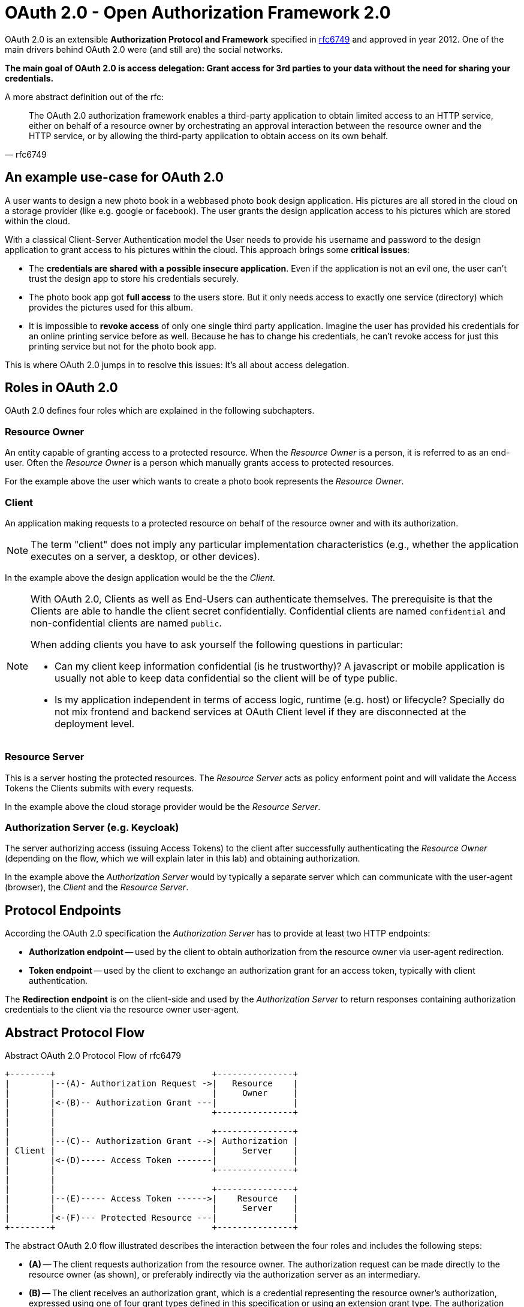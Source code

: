 = OAuth 2.0 - Open Authorization Framework 2.0

OAuth 2.0 is an extensible *Authorization Protocol and Framework* specified in link:https://tools.ietf.org/html/rfc6749[rfc6749] and approved in year 2012. One of the main drivers behind OAuth 2.0 were (and still are) the social networks.

*The main goal of OAuth 2.0 is access delegation: Grant access for 3rd parties to your data without the need for sharing your credentials.*

A more abstract definition out of the rfc:
[quote, rfc6749]
____
The OAuth 2.0 authorization framework enables a third-party application to obtain limited access to an HTTP service, either on behalf of a resource owner by orchestrating an approval interaction between the resource owner and the HTTP service, or by allowing the third-party application to obtain access on its own behalf.
____


== An example use-case for OAuth 2.0
A user wants to design a new photo book in a webbased photo book design application. His pictures are all stored in the cloud on a storage provider (like e.g. google or facebook). The user grants the design application access to his pictures which are stored within the cloud.

With a classical Client-Server Authentication model the User needs to provide his username and password to the design application to grant access to his pictures within the cloud. This approach brings some *critical issues*:

* The *credentials are shared with a possible insecure application*. Even if the application is not an evil one, the user can't trust the design app to store his credentials securely.
* The photo book app got *full access* to the users store. But it only needs access to exactly one service (directory) which provides the pictures used for this album.
* It is impossible to *revoke access* of only one single third party application. Imagine the user has provided his credentials for an online printing service before as well. Because he has to change his credentials, he can't revoke access for just this printing service but not for the photo book app.

This is where OAuth 2.0 jumps in to resolve this issues: It's all about access delegation.


== Roles in OAuth 2.0
OAuth 2.0 defines four roles which are explained in the following subchapters.


=== Resource Owner
An entity capable of granting access to a protected resource. When the _Resource Owner_ is a person, it is referred to as an end-user. Often the _Resource Owner_ is a person which manually grants access to protected resources.

For the example above the user which wants to create a photo book represents the _Resource Owner_.

=== Client
An application making requests to a protected resource on behalf of the resource owner and with its authorization. 

[NOTE]
====
The term "client" does not imply any particular implementation characteristics (e.g., whether the application executes on a server, a desktop, or other devices).
====

In the example above the design application would be the the _Client_.

[NOTE]
====
With OAuth 2.0, Clients as well as End-Users can authenticate themselves. The prerequisite is that the Clients are able to handle the client secret confidentially. Confidential clients are named `confidential` and non-confidential clients are named `public`.

When adding clients you have to ask yourself the following questions in particular:

* Can my client keep information confidential (is he trustworthy)? A javascript or mobile application is usually not able to keep data confidential so the client will be of type public.
* Is my application independent in terms of access logic, runtime (e.g. host) or lifecycle? Specially do not mix frontend and backend services at OAuth Client level if they are disconnected at the deployment level.
====


=== Resource Server
This is a server hosting the protected resources. The _Resource Server_ acts as policy enforment point and will validate the Access Tokens the Clients submits with every requests.

In the example above the cloud storage provider would be the _Resource Server_.


=== Authorization Server (e.g. Keycloak)
The server authorizing access (issuing Access Tokens) to the client after successfully authenticating the _Resource Owner_ (depending on the flow, which we will explain later in this lab) and obtaining authorization.

In the example above the _Authorization Server_ would by typically a separate server which can communicate with the user-agent (browser), the _Client_ and the _Resource Server_.


== Protocol Endpoints

According the OAuth 2.0 specification the _Authorization Server_ has to provide at least two HTTP endpoints:

* *Authorization endpoint* -- used by the client to obtain authorization from the resource owner via user-agent redirection.

* *Token endpoint* -- used by the client to exchange an authorization grant for an access token, typically with client authentication.

The *Redirection endpoint* is on the client-side and used by the _Authorization Server_ to return responses containing authorization credentials to the client via the resource owner user-agent.


== Abstract Protocol Flow

.Abstract OAuth 2.0 Protocol Flow of rfc6479
----
+--------+                               +---------------+
|        |--(A)- Authorization Request ->|   Resource    |
|        |                               |     Owner     |
|        |<-(B)-- Authorization Grant ---|               |
|        |                               +---------------+
|        |
|        |                               +---------------+
|        |--(C)-- Authorization Grant -->| Authorization |
| Client |                               |     Server    |
|        |<-(D)----- Access Token -------|               |
|        |                               +---------------+
|        |
|        |                               +---------------+
|        |--(E)----- Access Token ------>|    Resource   |
|        |                               |     Server    |
|        |<-(F)--- Protected Resource ---|               |
+--------+                               +---------------+
----

The abstract OAuth 2.0 flow illustrated describes the interaction between
the four roles and includes the following steps:

* *(A)* -- The client requests authorization from the resource owner. The authorization request can be made directly to the resource owner (as shown), or preferably indirectly via the authorization server as an intermediary.

* *(B)* -- The client receives an authorization grant, which is a credential representing the resource owner's authorization, expressed using one of four grant types defined in this specification or using an extension grant type.  The authorization grant type depends on the method used by the client to request authorization and the types supported by the authorization server.

* *\(C)* -- The client requests an access token by authenticating with the authorization server and presenting the authorization grant.

* *(D)* -- The authorization server authenticates the client and validates the authorization grant, and if valid, issues an access token.

* *(E)* -- The client requests the protected resource from the resource server and authenticates by presenting the access token.

* *(F)* -- The resource server validates the access token, and if valid, serves the request.

There is a out-of-band trust between _authorization server_ and _resource server_.


== Scopes
OAuth 2.0 defines the mechanism of Scoping. A Client can optionally request one or more Scopes in the Authorization Request to which it wants to access data from.

The Resource Owner has to grant explicitly access to all requested Scopes. You certainly have already seen consent dialogs of kind "_Fancy Application wants to access your contact list, your phone number and your birthday._" These three requests are corresponding to three different Scopes in the OAuth 2.0 context.

Granted scopes will be contained in the issued Access Token. Scopes are defined in link:https://tools.ietf.org/html/rfc6749#section-3.3[section 3 of the rfc6749].


[TIP]
====
Have a look at the available https://developer.github.com/apps/building-oauth-apps/understanding-scopes-for-oauth-apps/[Scopes for a GitHub User Profile]. The Client application can precisely define which information of the User Profile he wants to request.
====


== Authorization Grant Types & Flows
The OAuth 2.0 specification defines four default Authorization Grant Types. Each Grant Type has a protocol Flow associated. It is important to know those four Flows and which Flow is used for the different Clients.

The following four chapters will deal with the OAuth 2.0 standard Flows:

. link:/labs/02a_oauth2-authorization-code-flow.adoc[Authorization Code Flow]
. link:/labs/02b_oauth2-implicit-flow.adoc[Implicit Code Flow]
. link:/labs/02c_oauth2-client-credentials-flow.adoc[Client Credentials Flow]
. link:/labs/02d_oauth2-resource-owner-credentials-flow.adoc[Resource Owner Credentials Flow]

The OAuth 2.0 specification is designed extensible for additional Flows. An example Flow which is not contained in OAuth 2.0 spec. is the  https://tools.ietf.org/html/rfc8628#section-3.4[Device Code Flow].

If you are interested in some security insights of OAuth 2.0 see additional lab link:/labs/02x_oauth2-security.adoc[Security]

== Sources
* https://tools.ietf.org/html/rfc6749

'''
[.text-right]
link:../README.adoc[<- Techlab overview] | 
link:./02a_oauth2-authorization-code-flow.adoc[OAuth 2.0 Authorization Code Flow ->]